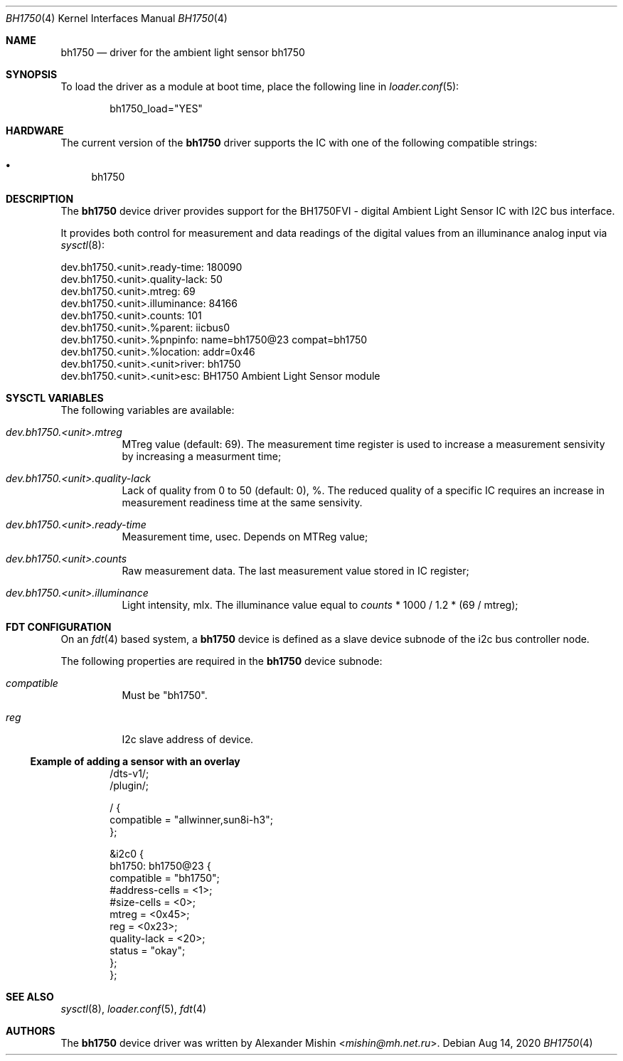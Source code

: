 .\"-
.\"Copyright (c) 2020, Alexander Mishin
.\"All rights reserved.
.\"
.\"Redistribution and use in source and binary forms, with or without
.\"modification, are permitted provided that the following conditions are met:
.\"
.\"* Redistributions of source code must retain the above copyright notice, this
.\"  list of conditions and the following disclaimer.
.\"
.\"* Redistributions in binary form must reproduce the above copyright notice,
.\"  this list of conditions and the following disclaimer in the documentation
.\"  and/or other materials provided with the distribution.
.\"
.\"THIS SOFTWARE IS PROVIDED BY THE COPYRIGHT HOLDERS AND CONTRIBUTORS "AS IS"
.\"AND ANY EXPRESS OR IMPLIED WARRANTIES, INCLUDING, BUT NOT LIMITED TO, THE
.\"IMPLIED WARRANTIES OF MERCHANTABILITY AND FITNESS FOR A PARTICULAR PURPOSE ARE
.\"DISCLAIMED. IN NO EVENT SHALL THE COPYRIGHT HOLDER OR CONTRIBUTORS BE LIABLE
.\"FOR ANY DIRECT, INDIRECT, INCIDENTAL, SPECIAL, EXEMPLARY, OR CONSEQUENTIAL
.\"DAMAGES (INCLUDING, BUT NOT LIMITED TO, PROCUREMENT OF SUBSTITUTE GOODS OR
.\"SERVICES; LOSS OF USE, DATA, OR PROFITS; OR BUSINESS INTERRUPTION) HOWEVER
.\"CAUSED AND ON ANY THEORY OF LIABILITY, WHETHER IN CONTRACT, STRICT LIABILITY,
.\"OR TORT (INCLUDING NEGLIGENCE OR OTHERWISE) ARISING IN ANY WAY OUT OF THE USE
.\"OF THIS SOFTWARE, EVEN IF ADVISED OF THE POSSIBILITY OF SUCH DAMAGE.
.Dd Aug 14, 2020
.Dt BH1750 4
.Os
.Sh NAME
.Nm bh1750
.Nd driver for the ambient light sensor bh1750
.Sh SYNOPSIS
To load the driver as a module at boot time, place the following line in
.Xr loader.conf 5 :
.Bd -literal -offset indent
bh1750_load="YES"
.Ed
.Sh HARDWARE
The current version of the
.Nm
driver supports the IC with one of the following compatible strings:
.Pp
.Bl -bullet -compact
.It
bh1750
.El
.Sh DESCRIPTION
The
.Nm
device driver provides support for the BH1750FVI - digital Ambient Light Sensor
IC with I2C bus interface.
.Pp
It provides both control for measurement and data readings of the digital values
from an illuminance analog input via
.Xr sysctl 8 :
.Bd -literal
dev.bh1750.<unit>.ready-time: 180090
dev.bh1750.<unit>.quality-lack: 50
dev.bh1750.<unit>.mtreg: 69
dev.bh1750.<unit>.illuminance: 84166
dev.bh1750.<unit>.counts: 101
dev.bh1750.<unit>.%parent: iicbus0
dev.bh1750.<unit>.%pnpinfo: name=bh1750@23 compat=bh1750
dev.bh1750.<unit>.%location: addr=0x46
dev.bh1750.<unit>.<unit>river: bh1750
dev.bh1750.<unit>.<unit>esc: BH1750 Ambient Light Sensor module
.Ed
.Sh SYSCTL VARIABLES
The following variables are available:
.Bl -tag -width indent
.It Va dev.bh1750.<unit>.mtreg
MTreg value (default: 69). The measurement time register is used to increase a
measurement sensivity by increasing a measurment time;
.It Va dev.bh1750.<unit>.quality-lack
Lack of quality from 0 to 50 (default: 0), %. The reduced quality of a specific
IC requires an increase in measurement readiness time at the same sensivity.
.It Va dev.bh1750.<unit>.ready-time
Measurement time, usec. Depends on MTReg value;
.It Va dev.bh1750.<unit>.counts
Raw measurement data. The last measurement value stored in IC register;
.It Va dev.bh1750.<unit>.illuminance
Light intensity, mlx. The illuminance value equal to
.Pa counts
* 1000 / 1.2 * (69 / mtreg);
.El
.Sh FDT CONFIGURATION
On an
.Xr fdt 4
based system, a
.Nm
device is defined as a slave device subnode of the i2c bus controller node.
.Pp
The following properties are required in the
.Nm
device subnode:
.Bl -tag -width indent
.It Va compatible
Must be "bh1750".
.It Va reg
I2c slave address of device.
.El
.Ss Example of adding a sensor with an overlay
.Bd -unfilled -offset indent
/dts-v1/;
/plugin/;

/ {
    compatible = "allwinner,sun8i-h3";
};

&i2c0 {
    bh1750: bh1750@23 {
        compatible = "bh1750";
        #address-cells = <1>;
        #size-cells = <0>;
        mtreg = <0x45>;
        reg = <0x23>;
        quality-lack = <20>;
        status = "okay";
    };
};
.Ed
.Sh SEE ALSO
.Xr sysctl 8 ,
.Xr loader.conf 5 ,
.Xr fdt 4
.Sh AUTHORS
The
.Nm
device driver was written by
.An Alexander Mishin Aq Mt mishin@mh.net.ru .
